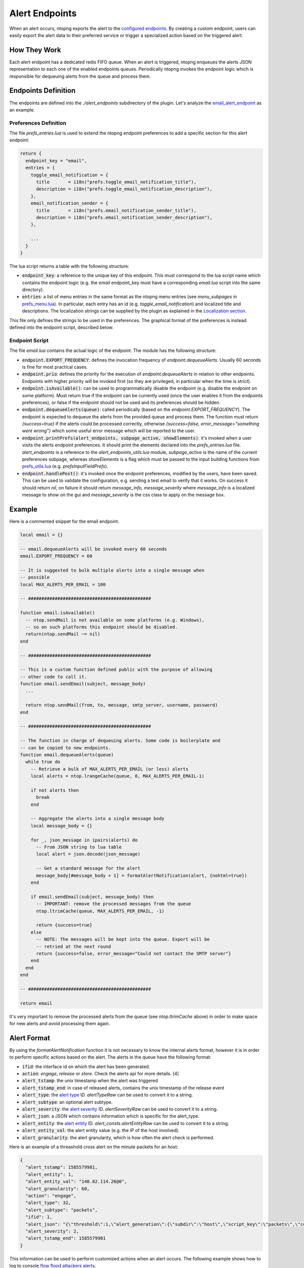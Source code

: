 .. _Alert Endpoints:

Alert Endpoints
===============

When an alert occurs, ntopng exports the alert to the `configured endpoints`_.
By creating a custom endpoint, users can easily export the alert data to their preferred service or
trigger a specialized action based on the triggered alert.

How They Work
-------------

Each alert endpoint has a dedicated redis FIFO queue. When an alert is triggered, ntopng enqueues the
alerts JSON representation to each one of the enabled endpoints queues. Periodically ntopng invokes the
endpoint logic which is responsible for dequeuing alerts from the queue and process them.

Endpoints Definition
--------------------

The endpoints are defined into the `./alert_endpoints` subdirectory of the plugin. Let's analyze the
`email_alert_endpoint`_  as an example.

Preferences Definition
~~~~~~~~~~~~~~~~~~~~~~

The file `prefs_entries.lua` is used to extend the ntopng
endpoint preferences to add a specific section for this alert endpoint:

.. code:: lua

  return {
    endpoint_key = "email",
    entries = {
      toggle_email_notification = {
        title       = i18n("prefs.toggle_email_notification_title"),
        description = i18n("prefs.toggle_email_notification_description"),
      },
      email_notification_sender = {
        title       = i18n("prefs.email_notification_sender_title"),
        description = i18n("prefs.email_notification_sender_description"),
      },

      ...
    }
  }

The lua script returns a table with the following structure:

- :code:`endpoint_key`: a reference to the unique key of this endpoint. This must correspond
  to the lua script name which contains the endpoint logic (e.g. the `email` endpoint_key must
  have a corresponding `email.lua` script into the same directory).
- :code:`entries`: a list of menu entries in the same format as the ntopng menu entries (see `menu_subpages` in `prefs_menu.lua`_).
  In particular, each entry has an id (e.g. `toggle_email_notification`) and localized title and descriptions.
  The localization strings can be supplied by the plugin as explained in the `Localization section`_.

This file only defines the strings to be used in the preferences. The graphical format of the preferences
is instead defined into the endpoint script, described below.

Endpoint Script
~~~~~~~~~~~~~~~

The file `email.lua` contains the actual logic of the endpoint. The module has the following structure:

- :code:`endpoint.EXPORT_FREQUENCY`: defines the invocation frequency of `endpoint.dequeueAlerts`. Usually 60 seconds
  is fine for most practical cases.
- :code:`endpoint.prio`: defines the priority for the execution of `endpoint.dequeueAlerts` in relation to other endpoints.
  Endpoints with higher priority will be invoked first (so they are privileged, in particular when the time is strict).
- :code:`endpoint.isAvailable()`: can be used to programmatically disable the endpoint (e.g. disable the endpoint on
  some platform). Must return true if the endpoint can be currently used (once the user enables it from the
  endpoints preferences), or false if the endpoint should not be used and its preferences should be hidden.
- :code:`endpoint.dequeueAlerts(queue)`: called periodically (based on the `endpoint.EXPORT_FREQUENCY`). The endpoint
  is expected to dequeue the alerts from the provided queue and process them. The function must return `{success=true}` if
  the alerts could be processed correctly, otherwise `{success=false, error_message="something went wrong"}` which some
  useful error message which will be reported to the user.
- :code:`endpoint.printPrefs(alert_endpoints, subpage_active, showElements)`: it's invoked when a user visits the alerts
  endpoint preferences. It should print the elements declared into the `prefs_entries.lua` file. `alert_endpoints` is a
  reference to the `alert_endpoints_utils.lua` module, `subpage_active` is the name of the current preferences subpage,
  whereas `showElements` is a flag which must be passed to the input building functions from `prefs_utils.lua`_
  (e.g. `prefsInputFieldPrefs`).
- :code:`endpoint.handlePost()`: it's invoked once the endpoint preferences, modified by the users, have been saved.
  This can be used to validate the configuration, e.g. sending a test email to verify that it works. On success it
  should return `nil`, on failure it should return `message_info, message_severity` where `message_info` is a localized
  message to show on the gui and `message_severity` is the css class to apply on the message box.

Example
-------

Here is a commented snippet for the email endpoint.

.. code:: lua

  local email = {}

  -- email.dequeueAlerts will be invoked every 60 seconds
  email.EXPORT_FREQUENCY = 60

  -- It is suggested to bulk multiple alerts into a single message when
  -- possible
  local MAX_ALERTS_PER_EMAIL = 100

  -- ##############################################

  function email.isAvailable()
    -- ntop.sendMail is not available on some platforms (e.g. Windows),
    -- so on such platforms this endpoint should be disabled.
    return(ntop.sendMail ~= nil)
  end

  -- ##############################################

  -- This is a custom function defined public with the purpose of allowing
  -- other code to call it.
  function email.sendEmail(subject, message_body)
    ...

    return ntop.sendMail(from, to, message, smtp_server, username, password)
  end

  -- ##############################################

  -- The function in charge of dequeuing alerts. Some code is boilerplate and
  -- can be copied to new endpoints.
  function email.dequeueAlerts(queue)
    while true do
      -- Retrieve a bulk of MAX_ALERTS_PER_EMAIL (or less) alerts
      local alerts = ntop.lrangeCache(queue, 0, MAX_ALERTS_PER_EMAIL-1)

      if not alerts then
        break
      end

      -- Aggregate the alerts into a single message body
      local message_body = {}

      for _, json_message in ipairs(alerts) do
        -- From JSON string to lua table
        local alert = json.decode(json_message)

        -- Get a standard message for the alert
        message_body[#message_body + 1] = formatAlertNotification(alert, {nohtml=true})
      end

      if email.sendEmail(subject, message_body) then
        -- IMPORTANT: remove the processed messages from the queue
        ntop.ltrimCache(queue, MAX_ALERTS_PER_EMAIL, -1)

        return {success=true}
      else
        -- NOTE: The messages will be kept into the queue. Export will be
        -- retried at the next round
        return {success=false, error_message="Could not contact the SMTP server"}
      end
    end
  end

  -- ##############################################

  return email

It's very important to remove the processed alerts from the queue (see `ntop.ltrimCache` above) in
order to make space for new alerts and avoid processing them again.

Alert Format
------------

By using the `formatAlertNotification` function it is not necessary to know the internal alerts format, however
it is in order to perform specific actions based on the alert. The alerts in the queue have the following format:

- :code:`ifid`: the interface id on which the alert has been generated.
- :code:`action`: `engage`, `release` or `store`. Check the alerts api for more details. [4]
- :code:`alert_tstamp`: the unix timestamp when the alert was triggered
- :code:`alert_tstamp_end`: in case of released alerts, contains the unix timestamp of the release event
- :code:`alert_type`: the `alert type`_ ID. `alertTypeRaw` can be used to convert it to a string.
- :code:`alert_subtype`: an optional alert subtype.
- :code:`alert_severity`: the `alert severity`_ ID. `alertSeverityRaw` can be used to convert it to a string.
- :code:`alert_json`: a JSON which contains information which is specific for the alert_type.
- :code:`alert_entity`: the `alert entity`_ ID. `alert_consts.alertEntityRaw` can be used to convert it to a string.
- :code:`alert_entity_val`: the alert entity value (e.g. the IP of the host involved).
- :code:`alert_granularity`: the alert granularity, which is how often the alert check is performed.

Here is an example of a threashold cross alert on the minute packets for an host:

.. code:: json

  {
    "alert_tstamp": 1585579981,
    "alert_entity": 1,
    "alert_entity_val": "140.82.114.26@0",
    "alert_granularity": 60,
    "action": "engage",
    "alert_type": 32,
    "alert_subtype": "packets",
    "ifid": 1,
    "alert_json": "{\"threshold\":1,\"alert_generation\":{\"subdir\":\"host\",\"script_key\":\"packets\",\"confset_id\":0},\"operator\":\"gt\",\"value\":12,\"metric\":\"packets\"}",
    "alert_severity": 2,
    "alert_tstamp_end": 1585579981
  }

This information can be used to perform customized actions when an alert occurs. The following example shows
how to log to console `flow flood attackers alerts`_.

.. code:: lua

  local my_endpoint = {}
  my_endpoint.EXPORT_FREQUENCY = 60

  function email.dequeueAlerts(queue)
    local alert_consts = require("alert_consts")
    require("alert_utils")

    while true do
      -- Process 100 alerts at a time
      local bulk_size = 100
      local alerts = ntop.lrangeCache(queue, 0, bulk_size)

      if not alerts then
        break
      end

      for _, json_message in ipairs(alerts) do
        -- From JSON string to lua table
        local alert = json.decode(json_message)

        if((alert_consts.alertEntityRaw(alert.alert_entity) == "host") and
          (alertTypeRaw(alert.alert_type) == "alert_flows_flood") and
          (alert.alert_subtype == "flow_flood_attacker")) then
           -- Put your custom action here
           traceError(TRACE_NORMAL, TRACE_CONSOLE, "Flow Flood Attacker: " .. formatAlertNotification(alert, {nohtml=true}))
        end
      end

      -- IMPORTANT: remove the processed messages from the queue
      ntop.ltrimCache(queue, bulk_size, -1)

      return {success=true}
    end
  end

  return my_endpoint

.. _`configured endpoints`: ../web_gui/alerts.html#alert-endopints
.. _`email_alert_endpoint`: https://github.com/ntop/ntopng/tree/dev/scripts/plugins/email_alert_endpoint
.. _`prefs_menu.lua`: https://github.com/ntop/ntopng/blob/dev/scripts/lua/modules/prefs_menu.lua
.. _`Localization section`: https://www.ntop.org/guides/ntopng/plugins/localization.html
.. _`prefs_utils.lua`: https://github.com/ntop/ntopng/blob/dev/scripts/lua/modules/prefs_utils.lua
.. _`flow flood attackers alerts`: https://github.com/ntop/ntopng/tree/dev/scripts/plugins/flow_flood
.. _`alert severity`: https://www.ntop.org/guides/ntopng/basic_concepts/alerts.html#severity
.. _`alert entity`: https://www.ntop.org/guides/ntopng/basic_concepts/alerts.html#entities
.. _`alert type`: https://www.ntop.org/guides/ntopng/basic_concepts/alerts.html#type
